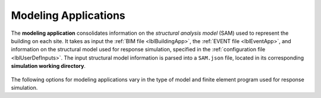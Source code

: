 .. _lblmodelingApp:

Modeling Applications
=====================

The **modeling application** consolidates information on the *structural analysis model* (SAM) used to represent the building on each site.
It takes as input the :ref:`BIM file <lblBuildingApp>`, the :ref:`EVENT file <lblEventApp>`, and information on the structural model used for response simulation, specified in the :ref:`configuration file <lblUserDefInputs>`.
The input structural model information is parsed into a ``SAM.json`` file, located in its corresponding **simulation working directory**.


.. figure:: _static/images/backendapps_Modeling.png
   :align: center
   :figclass: align-center


The following options for modeling applications vary in the type of model and finite element program used for response simulation.


.. rendre:: cli-gallery
   :data-file: $SIMCENTER_DEV/SimCenterBackendApplications/meta/backends.cache.json
   :load-defaults: $SIMCENTER_DEV/SimCenterBackendApplications/meta/index.yaml#/$SIMDOC_APP

   :include-exclusive: %./categories:createSAM


.. only:: HydroUQ_app

   .. raw:: html
      :file: _static/html/HydroUQ/createSAM.html

.. only:: EEUQ_app

   .. raw:: html
      :file: _static/html/EE-UQ/createSAM.html

.. only:: WEUQ_app

   .. raw:: html
      :file: _static/html/WE-UQ/createSAM.html

